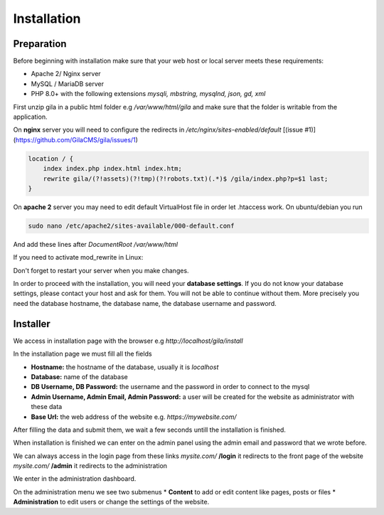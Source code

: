 
Installation
============

Preparation
-----------
Before beginning with installation make sure that your web host or local server meets these requirements:

* Apache 2/ Nginx server
* MySQL / MariaDB server
* PHP 8.0+ with the following extensions *mysqli, mbstring, mysqlnd, json, gd, xml*


First unzip gila in a public html folder e.g */var/www/html/gila* and make sure that the folder is writable from the application.

On **nginx** server you will need to configure the redirects in */etc/nginx/sites-enabled/default* [(issue #1)](https://github.com/GilaCMS/gila/issues/1)

.. code-block:: bash

  location / {
      index index.php index.html index.htm;
      rewrite gila/(?!assets)(?!tmp)(?!robots.txt)(.*)$ /gila/index.php?p=$1 last;
  }


On **apache 2** server you may need to edit default VirtualHost file in order let .htaccess work. On ubuntu/debian you run

.. code-block:: bash

  sudo nano /etc/apache2/sites-available/000-default.conf

And add these lines after *DocumentRoot /var/www/html*

.. code-block:: bash
  <Directory "/var/www/html">
    AllowOverride All
  </Directory>

If you need to activate mod_rewrite in Linux:

.. code-block:: bash
  sudo a2enmod rewrite


Don't forget to restart your server when you make changes.

In order to proceed with the installation, you will need your **database settings**. If you do not know your database settings, please contact your host and ask for them. You will not be able to continue without them. More precisely you need the database hostname, the database name, the database username and password.


Installer
---------
We access in installation page with the browser e.g *http:\/\/localhost/gila/install*

.. image:: assets/install.jpg

In the installation page we must fill all the fields

* **Hostname:** the hostname of the database, usually it is *localhost*
* **Database:** name of the database
* **DB Username, DB Password:** the username and the password in order to connect to the mysql
* **Admin Username, Admin Email, Admin Password:** a user will be created for the website as administrator with these data
* **Base Url:** the web address of the website e.g. *https://mywebsite.com/*


After filling the data and submit them, we wait a few seconds untill the installation is finished.

.. image:: assets/installed.jpg

When installation is finished we can enter on the admin panel using the admin email and password that we wrote before.

.. image:: assets/login.png

We can always access in the login page from these links
*mysite.com/* **/login** it redirects to the front page of the website
*mysite.com/* **/admin** it redirects to the administration

We enter in the administration dashboard.

.. image:: assets/dash.png

On the administration menu we see two submenus
* **Content** to add or edit content like pages, posts or files
* **Administration** to edit users or change the settings of the website.
